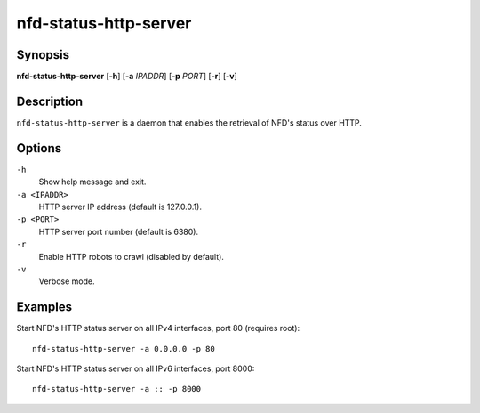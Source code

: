 nfd-status-http-server
======================

Synopsis
--------

**nfd-status-http-server** [**-h**] [**-a** *IPADDR*] [**-p** *PORT*] [**-r**] [**-v**]

Description
-----------

``nfd-status-http-server`` is a daemon that enables the retrieval of NFD's status over HTTP.

Options
-------

``-h``
  Show help message and exit.

``-a <IPADDR>``
  HTTP server IP address (default is 127.0.0.1).

``-p <PORT>``
  HTTP server port number (default is 6380).

``-r``
  Enable HTTP robots to crawl (disabled by default).

``-v``
  Verbose mode.

Examples
--------

Start NFD's HTTP status server on all IPv4 interfaces, port 80 (requires root)::

    nfd-status-http-server -a 0.0.0.0 -p 80

Start NFD's HTTP status server on all IPv6 interfaces, port 8000::

    nfd-status-http-server -a :: -p 8000
